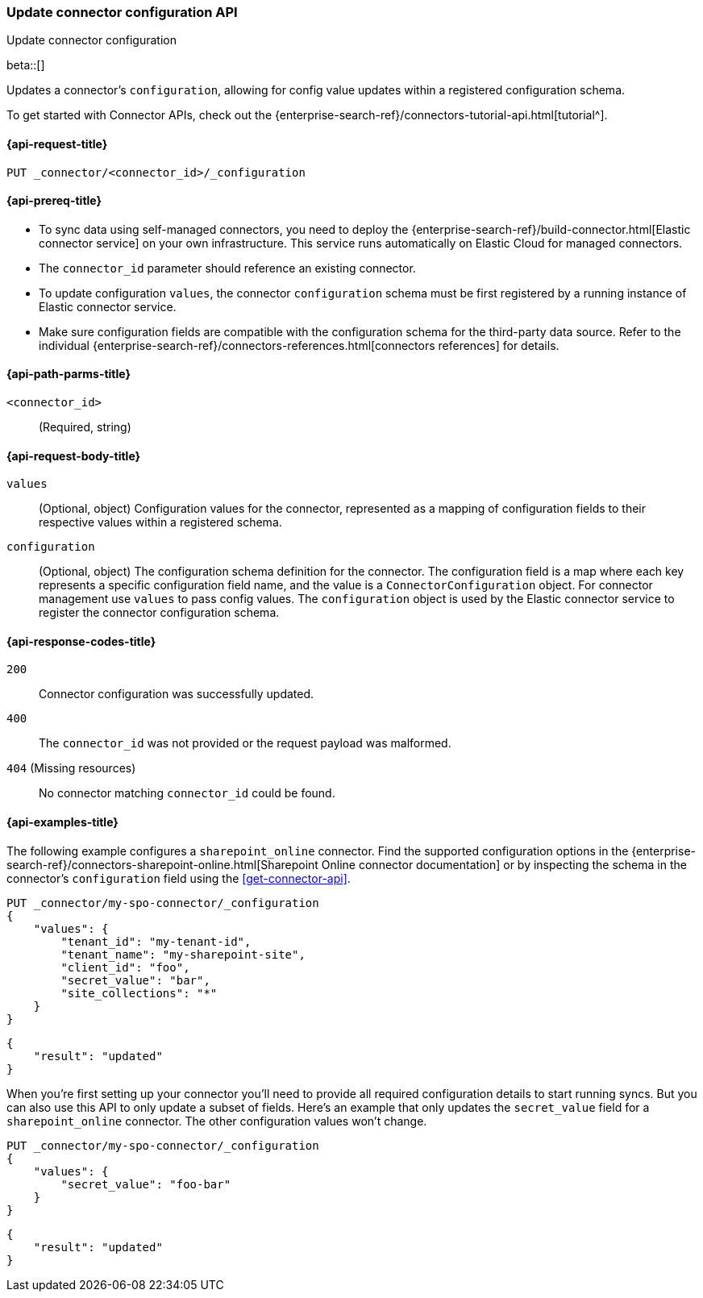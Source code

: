 [[update-connector-configuration-api]]
=== Update connector configuration API
++++
<titleabbrev>Update connector configuration</titleabbrev>
++++

beta::[]

Updates a connector's `configuration`, allowing for config value updates within a registered configuration schema.

To get started with Connector APIs, check out the {enterprise-search-ref}/connectors-tutorial-api.html[tutorial^].

[[update-connector-configuration-api-request]]
==== {api-request-title}

`PUT _connector/<connector_id>/_configuration`

[[update-connector-configuration-api-prereq]]
==== {api-prereq-title}

* To sync data using self-managed connectors, you need to deploy the {enterprise-search-ref}/build-connector.html[Elastic connector service] on your own infrastructure. This service runs automatically on Elastic Cloud for managed connectors.
* The `connector_id` parameter should reference an existing connector.
* To update configuration `values`, the connector `configuration` schema must be first registered by a running instance of Elastic connector service.
* Make sure configuration fields are compatible with the configuration schema for the third-party data source. Refer to the individual {enterprise-search-ref}/connectors-references.html[connectors references] for details.

[[update-connector-configuration-api-path-params]]
==== {api-path-parms-title}

`<connector_id>`::
(Required, string)

[role="child_attributes"]
[[update-connector-configuration-api-request-body]]
==== {api-request-body-title}

`values`::
(Optional, object) Configuration values for the connector, represented as a mapping of configuration fields to their respective values within a registered schema.

`configuration`::
(Optional, object) The configuration schema definition for the connector. The configuration field is a map where each key represents a specific configuration field name, and the value is a `ConnectorConfiguration` object. For connector management use `values` to pass config values. The `configuration` object is used by the Elastic connector service to register the connector configuration schema.


[[update-connector-configuration-api-response-codes]]
==== {api-response-codes-title}

`200`::
Connector configuration was successfully updated.

`400`::
The `connector_id` was not provided or the request payload was malformed.

`404` (Missing resources)::
No connector matching `connector_id` could be found.

[[update-connector-configuration-api-example]]
==== {api-examples-title}

The following example configures a `sharepoint_online` connector. Find the supported configuration options in the {enterprise-search-ref}/connectors-sharepoint-online.html[Sharepoint Online connector documentation] or by inspecting the schema in the connector's `configuration` field using the <<get-connector-api>>.

////
[source, console]
--------------------------------------------------
PUT _connector/my-spo-connector
{
  "index_name": "search-sharepoint-online",
  "name": "Sharepoint Online Connector",
  "service_type": "sharepoint_online"
}

PUT _connector/my-spo-connector/_configuration
{
    "configuration": {
        "tenant_id": {
          "default_value": null,
          "depends_on": [],
          "display": "textbox",
          "label": "Tenant ID",
          "options": [],
          "order": 1,
          "required": true,
          "sensitive": false,
          "tooltip": "",
          "type": "str",
          "ui_restrictions": [],
          "validations": [],
          "value": ""
        },
        "tenant_name": {
          "default_value": null,
          "depends_on": [],
          "display": "textbox",
          "label": "Tenant name",
          "options": [],
          "order": 2,
          "required": true,
          "sensitive": false,
          "tooltip": "",
          "type": "str",
          "ui_restrictions": [],
          "validations": [],
          "value": ""
        },
        "client_id": {
          "default_value": null,
          "depends_on": [],
          "display": "textbox",
          "label": "Client ID",
          "options": [],
          "order": 3,
          "required": true,
          "sensitive": false,
          "tooltip": "",
          "type": "str",
          "ui_restrictions": [],
          "validations": [],
          "value": ""
        },
        "secret_value": {
          "default_value": null,
          "depends_on": [],
          "display": "textbox",
          "label": "Secret value",
          "options": [],
          "order": 4,
          "required": true,
          "sensitive": true,
          "tooltip": "",
          "type": "str",
          "ui_restrictions": [],
          "validations": [],
          "value": ""
        },
        "site_collections": {
          "default_value": null,
          "depends_on": [],
          "display": "textarea",
          "label": "Comma-separated list of sites",
          "options": [],
          "order": 5,
          "required": true,
          "sensitive": false,
          "tooltip": "A comma-separated list of sites to ingest data from. Use * to include all available sites.",
          "type": "list",
          "ui_restrictions": [],
          "validations": [],
          "value": ""
        },
        "use_text_extraction_service": {
          "default_value": false,
          "depends_on": [],
          "display": "toggle",
          "label": "Use text extraction service",
          "options": [],
          "order": 6,
          "required": true,
          "sensitive": false,
          "tooltip": "Requires a separate deployment of the Elastic Data Extraction Service. Also requires that pipeline settings disable text extraction.",
          "type": "bool",
          "ui_restrictions": [
            "advanced"
          ],
          "validations": [],
          "value": false
        },
        "use_document_level_security": {
          "default_value": false,
          "depends_on": [],
          "display": "toggle",
          "label": "Enable document level security",
          "options": [],
          "order": 7,
          "required": true,
          "sensitive": false,
          "tooltip": "Document level security ensures identities and permissions set in Sharepoint Online are maintained in Elasticsearch. This metadata is added to your Elasticsearch documents, so you can control user and group read-access. Access control syncs ensure this metadata is kept up to date.",
          "type": "bool",
          "ui_restrictions": [],
          "validations": [],
          "value": false
        },
        "fetch_drive_item_permissions": {
          "default_value": true,
          "depends_on": [
            {
              "field": "use_document_level_security",
              "value": true
            }
          ],
          "display": "toggle",
          "label": "Fetch drive item permissions",
          "options": [],
          "order": 8,
          "required": true,
          "sensitive": false,
          "tooltip": "Enable this option to fetch drive item specific permissions. This setting can increase sync time.",
          "type": "bool",
          "ui_restrictions": [],
          "validations": [],
          "value": true
        },
        "fetch_unique_page_permissions": {
          "default_value": true,
          "depends_on": [
            {
              "field": "use_document_level_security",
              "value": true
            }
          ],
          "display": "toggle",
          "label": "Fetch unique page permissions",
          "options": [],
          "order": 9,
          "required": true,
          "sensitive": false,
          "tooltip": "Enable this option to fetch unique page permissions. This setting can increase sync time. If this setting is disabled a page will inherit permissions from its parent site.",
          "type": "bool",
          "ui_restrictions": [],
          "validations": [],
          "value": true
        },
        "fetch_unique_list_permissions": {
          "default_value": true,
          "depends_on": [
            {
              "field": "use_document_level_security",
              "value": true
            }
          ],
          "display": "toggle",
          "label": "Fetch unique list permissions",
          "options": [],
          "order": 10,
          "required": true,
          "sensitive": false,
          "tooltip": "Enable this option to fetch unique list permissions. This setting can increase sync time. If this setting is disabled a list will inherit permissions from its parent site.",
          "type": "bool",
          "ui_restrictions": [],
          "validations": [],
          "value": true
        },
        "fetch_unique_list_item_permissions": {
          "default_value": true,
          "depends_on": [
            {
              "field": "use_document_level_security",
              "value": true
            }
          ],
          "display": "toggle",
          "label": "Fetch unique list item permissions",
          "options": [],
          "order": 11,
          "required": true,
          "sensitive": false,
          "tooltip": "Enable this option to fetch unique list item permissions. This setting can increase sync time. If this setting is disabled a list item will inherit permissions from its parent site.",
          "type": "bool",
          "ui_restrictions": [],
          "validations": [],
          "value": true
        },
        "enumerate_all_sites": {
          "default_value": true,
          "depends_on": [],
          "display": "toggle",
          "label": "Enumerate all sites?",
          "options": [],
          "order": 6,
          "required": false,
          "sensitive": false,
          "tooltip": "If enabled, sites will be fetched in bulk, then filtered down to the configured list of sites. This is efficient when syncing many sites. If disabled, each configured site will be fetched with an individual request. This is efficient when syncing fewer sites.",
          "type": "bool",
          "ui_restrictions": [],
          "validations": [],
          "value": true
        },
        "fetch_subsites": {
          "default_value": false,
          "depends_on": [
            {
              "field": "enumerate_all_sites",
              "value": false
            }
          ],
          "display": "toggle",
          "label": "Fetch sub-sites of configured sites?",
          "options": [],
          "order": 7,
          "required": false,
          "sensitive": false,
          "tooltip": "Whether subsites of the configured site(s) should be automatically fetched.",
          "type": "bool",
          "ui_restrictions": [],
          "validations": [],
          "value": true
        }
    }
}
--------------------------------------------------
// TESTSETUP

[source,console]
--------------------------------------------------
DELETE _connector/my-spo-connector
--------------------------------------------------
// TEARDOWN
////

[source,console]
----
PUT _connector/my-spo-connector/_configuration
{
    "values": {
        "tenant_id": "my-tenant-id",
        "tenant_name": "my-sharepoint-site",
        "client_id": "foo",
        "secret_value": "bar",
        "site_collections": "*"
    }
}
----

[source,console-result]
----
{
    "result": "updated"
}
----


When you're first setting up your connector you'll need to provide all required configuration details to start running syncs.
But you can also use this API to only update a subset of fields.
Here's an example that only updates the `secret_value` field for a `sharepoint_online` connector.
The other configuration values won't change.

[source,console]
----
PUT _connector/my-spo-connector/_configuration
{
    "values": {
        "secret_value": "foo-bar"
    }
}
----

[source,console-result]
----
{
    "result": "updated"
}
----
